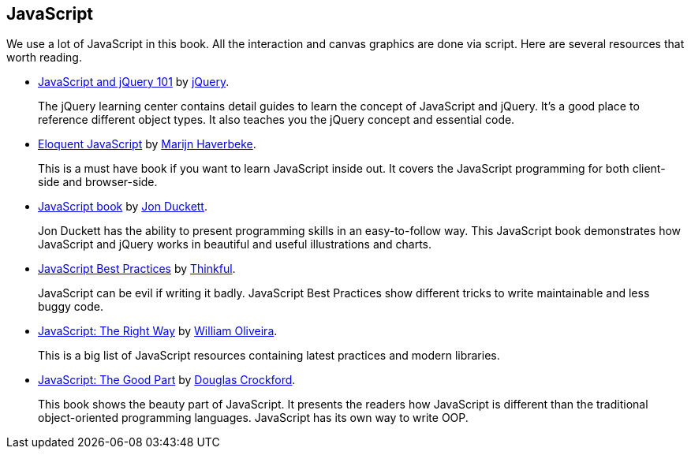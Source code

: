 == JavaScript
:1: http://learn.jquery.com/javascript-101/
:2: http://learn.jquery.com
:3: http://eloquentjavascript.net
:4: https://marijnhaverbeke.nl
:5: http://www.javascriptbook.com
:6: http://www.amazon.com/Jon-Duckett/e/B001IR3Q7I
:7: http://www.thinkful.com/learn/javascript-best-practices-1/
:8: http://www.thinkful.com
:9: http://jstherightway.org
:10: https://github.com/gnuwilliam
:11: http://shop.oreilly.com/product/9780596517748.do
:12: https://plus.google.com/+DouglasCrockfordEsq/posts

We use a lot of JavaScript in this book. All the interaction and  canvas graphics are done via script. Here are several resources that worth reading.

- {1}[JavaScript and jQuery 101] by {2}[jQuery].
+
The jQuery learning center contains detail guides to learn the concept of JavaScript and jQuery. It’s a good place to reference different object types. It also teaches you the jQuery concept and essential code.

- {3}[Eloquent JavaScript] by {4}[Marijn Haverbeke].
+
This is a must have book if you want to learn JavaScript inside out. It covers the JavaScript programming for both client-side and browser-side.

- {5}[JavaScript book] by {6}[Jon Duckett].
+
Jon Duckett has the ability to present programming skills in an easy-to-follow way. This JavaScript book demonstrates how JavaScript and jQuery works in beautiful and useful illustrations and charts.

- {7}[JavaScript Best Practices] by {8}[Thinkful].
+
JavaScript can be evil if writing it badly. JavaScript Best Practices show different tricks to write maintainable and less buggy code.

- {9}[JavaScript: The Right Way] by {10}[William Oliveira].
+
This is a big list of JavaScript resources containing latest  practices and modern libraries.

- {11}[JavaScript: The Good Part] by {12}[Douglas Crockford].
+
This book shows the beauty part of JavaScript. It presents the readers how JavaScript is different than the traditional object-oriented programming languages. JavaScript has its own way to write OOP.

